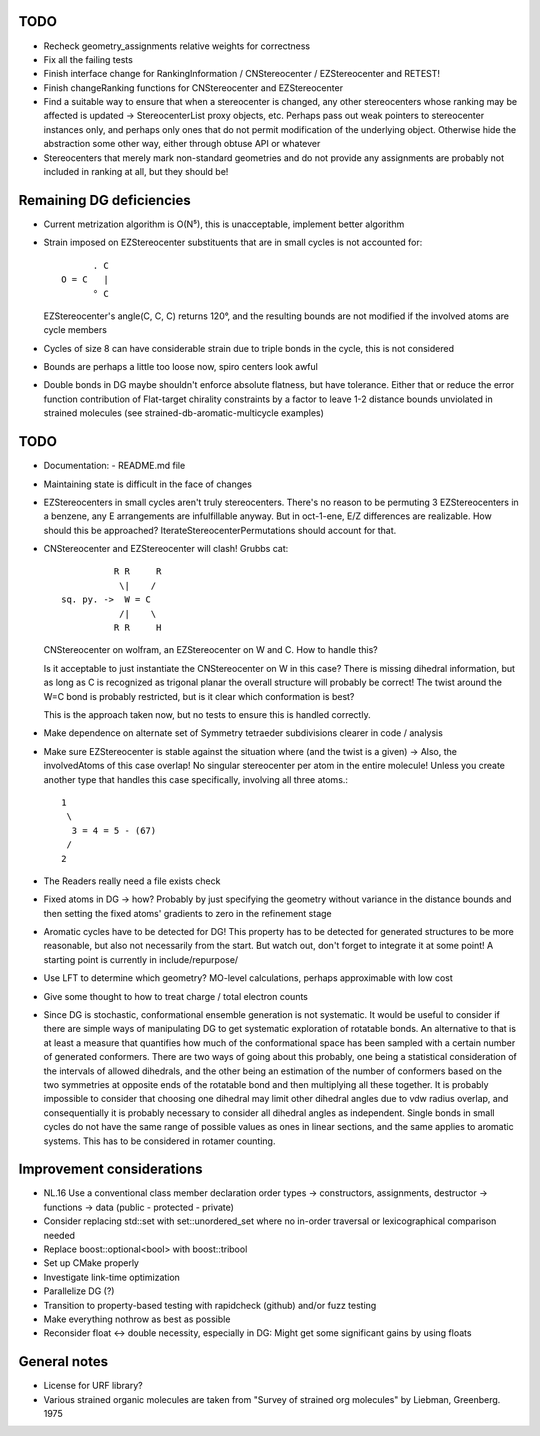 TODO
----
- Recheck geometry_assignments relative weights for correctness
- Fix all the failing tests
- Finish interface change for RankingInformation / CNStereocenter / EZStereocenter and RETEST!
- Finish changeRanking functions for CNStereocenter and EZStereocenter
- Find a suitable way to ensure that when a stereocenter is changed, any other
  stereocenters whose ranking may be affected is updated -> StereocenterList
  proxy objects, etc. Perhaps pass out weak pointers to stereocenter instances
  only, and perhaps only ones that do not permit modification of the underlying
  object. Otherwise hide the abstraction some other way, either through obtuse
  API or whatever
- Stereocenters that merely mark non-standard geometries and do not provide any
  assignments are probably not included in ranking at all, but they should be!

Remaining DG deficiencies
-------------------------
- Current metrization algorithm is O(N⁵), this is unacceptable, implement better
  algorithm
- Strain imposed on EZStereocenter substituents that are in small cycles is not
  accounted for::
            
          . C
    O = C   |
          ° C

  EZStereocenter's angle(C, C, C) returns 120°, and the resulting bounds are not
  modified if the involved atoms are cycle members
- Cycles of size 8 can have considerable strain due to triple bonds in the
  cycle, this is not considered
- Bounds are perhaps a little too loose now, spiro centers look awful
- Double bonds in DG maybe shouldn't enforce absolute flatness, but have
  tolerance. Either that or reduce the error function contribution of
  Flat-target chirality constraints by a factor to leave 1-2 distance bounds
  unviolated in strained molecules (see strained-db-aromatic-multicycle
  examples)
           
TODO
----
- Documentation:
  - README.md file

- Maintaining state is difficult in the face of changes
- EZStereocenters in small cycles aren't truly stereocenters. There's no reason
  to be permuting 3 EZStereocenters in a benzene, any E arrangements are
  infulfillable anyway. But in oct-1-ene, E/Z differences are realizable. How
  should this be approached?
  IterateStereocenterPermutations should account for that.
- CNStereocenter and EZStereocenter will clash! Grubbs cat::

              R R     R
               \|    /
    sq. py. ->  W = C
               /|    \
              R R     H

  CNStereocenter on wolfram, an EZStereocenter on W and C. How to handle this?

  Is it acceptable to just instantiate the CNStereocenter on W in this case?
  There is missing dihedral information, but as long as C is recognized as
  trigonal planar the overall structure will probably be correct! The twist
  around the W=C bond is probably restricted, but is it clear which conformation
  is best?

  This is the approach taken now, but no tests to ensure this is handled
  correctly.

- Make dependence on alternate set of Symmetry tetraeder subdivisions clearer
  in code / analysis
- Make sure EZStereocenter is stable against the situation where (and the twist
  is a given) -> Also, the involvedAtoms of this case overlap! No singular
  stereocenter per atom in the entire molecule! Unless you create another type
  that handles this case specifically, involving all three atoms.::
    
    1
     \
      3 = 4 = 5 - (67)
     /
    2

- The Readers really need a file exists check
- Fixed atoms in DG -> how? Probably by just specifying the geometry without
  variance in the distance bounds and then setting the fixed atoms' gradients to
  zero in the refinement stage
- Aromatic cycles have to be detected for DG! This property has to be detected
  for generated structures to be more reasonable, but also not necessarily from
  the start. But watch out, don't forget to integrate it at some point! A
  starting point is currently in include/repurpose/
- Use LFT to determine which geometry? MO-level calculations, perhaps
  approximable with low cost
- Give some thought to how to treat charge / total electron counts
- Since DG is stochastic, conformational ensemble generation is not systematic.
  It would be useful to consider if there are simple ways of manipulating DG to
  get systematic exploration of rotatable bonds. An alternative to that is at
  least a measure that quantifies how much of the conformational space has been
  sampled with a certain number of generated conformers. There are two ways of
  going about this probably, one being a statistical consideration of the
  intervals of allowed dihedrals, and the other being an estimation of the
  number of conformers based on the two symmetries at opposite ends of the
  rotatable bond and then multiplying all these together. It is probably
  impossible to consider that choosing one dihedral may limit other dihedral
  angles due to vdw radius overlap, and consequentially it is probably necessary
  to consider all dihedral angles as independent. Single bonds in small cycles
  do not have the same range of possible values as ones in linear sections, and
  the same applies to aromatic systems. This has to be considered in rotamer
  counting.

Improvement considerations
--------------------------
- NL.16 Use a conventional class member declaration order
  types -> constructors, assignments, destructor -> functions -> data
  (public - protected - private)
- Consider replacing std::set with set::unordered_set where no in-order
  traversal or lexicographical comparison needed
- Replace boost::optional<bool> with boost::tribool
- Set up CMake properly
- Investigate link-time optimization
- Parallelize DG (?)
- Transition to property-based testing with rapidcheck (github) and/or fuzz
  testing
- Make everything nothrow as best as possible
- Reconsider float <-> double necessity, especially in DG: Might get some
  significant gains by using floats


General notes
-------------
- License for URF library?
- Various strained organic molecules are taken from "Survey of strained org
  molecules" by Liebman, Greenberg. 1975
